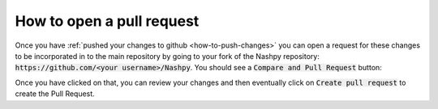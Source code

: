 How to open a pull request
==========================

Once you have :ref:`pushed your changes to github <how-to-push-changes>` you can
open a request for these changes to be incorporated in to the main repository by
going to your fork of the Nashpy repository:
:code:`https://github.com/<your username>/Nashpy`. You should see a
:code:`Compare and Pull Request` button:

.. image:: /_static/contributing/tutorial/before_pr/main.png

Once you have clicked on that, you can review your changes and then eventually
click on :code:`Create pull request` to create the Pull Request.
